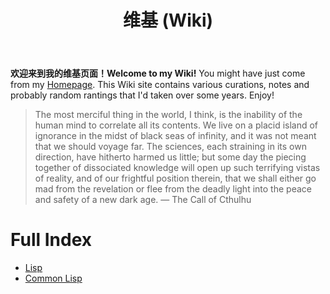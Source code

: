 #+TITLE: 维基 (Wiki)
#+OPTIONS: toc:nil

*欢迎来到我的维基页面！Welcome to my Wiki!* You might have just come from my [[https://macdavid313.xyz][Homepage]]. This Wiki site contains various curations, notes and probably random rantings that I'd taken over some years. Enjoy!

#+BEGIN_QUOTE
The most merciful thing in the world, I think, is the inability of the human mind to correlate all its contents. We live on a placid island of ignorance in the midst of black seas of infinity, and it was not meant that we should voyage far. The sciences, each straining in its own direction, have hitherto harmed us little; but some day the piecing together of dissociated knowledge will open up such terrifying vistas of reality, and of our frightful position therein, that we shall either go mad from the revelation or flee from the deadly light into the peace and safety of a new dark age. — The Call of Cthulhu
#+END_QUOTE

[[https://github.com/macdavid313/wiki/raw/master/static/static/img/cthulhu_cover.jpg]]

* Full Index

- [[file:20201225161334-lisp.org][Lisp]]
- [[file:20201225161440-common_lisp.org][Common Lisp]]
